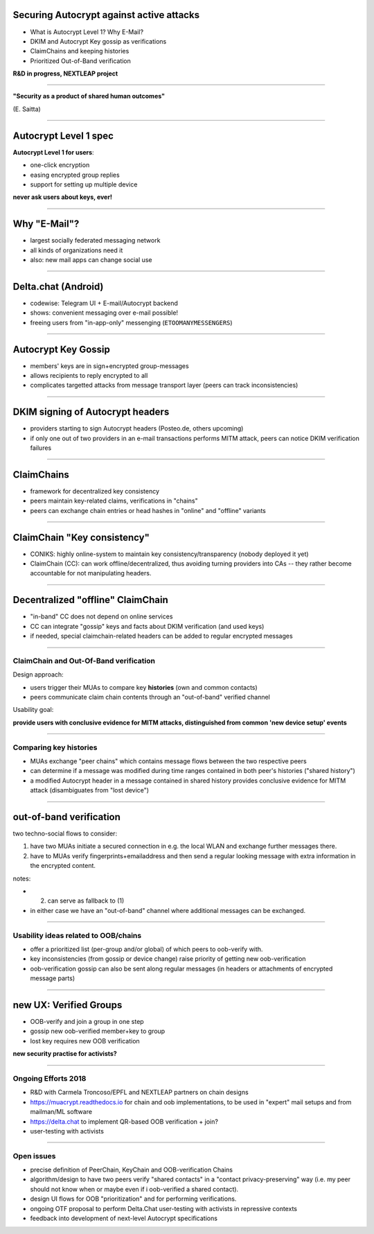 
Securing Autocrypt against active attacks
=============================================

- What is Autocrypt Level 1? Why E-Mail?

- DKIM and Autocrypt Key gossip as verifications

- ClaimChains and keeping histories

- Prioritized Out-of-Band verification

**R&D in progress, NEXTLEAP project**

----

.. image:: img/triangle.png
   :width: 110%

**"Security as a product of shared human outcomes"**

(E. Saitta)

----

Autocrypt Level 1 spec
========================================

**Autocrypt Level 1 for users**:

- one-click encryption

- easing encrypted group replies

- support for setting up multiple device

**never ask users about keys, ever!**

----

Why "E-Mail"?
=====================

- largest socially federated messaging network

- all kinds of organizations need it

- also: new mail apps can change social use

----

Delta.chat (Android)
==========================

- codewise: Telegram UI + E-mail/Autocrypt backend

- shows: convenient messaging over e-mail possible!

- freeing users from "in-app-only" messenging
  (``ETOOMANYMESSENGERS``)

----

Autocrypt Key Gossip
======================

- members' keys are in sign+encrypted group-messages

- allows recipients to reply encrypted to all

- complicates targetted attacks from message transport layer
  (peers can track inconsistencies)

----

DKIM signing of Autocrypt headers
=================================

- providers starting to sign Autocrypt headers
  (Posteo.de, others upcoming)

- if only one out of two providers in an e-mail transactions
  performs MITM attack, peers can notice DKIM verification
  failures

----

ClaimChains
==================

- framework for decentralized key consistency

- peers maintain key-related claims, verifications
  in "chains"

- peers can exchange chain entries or head hashes
  in "online" and "offline" variants

----

ClaimChain "Key consistency"
=================================

- CONIKS: highly online-system to maintain
  key consistency/transparency
  (nobody deployed it yet)

- ClaimChain (CC): can work offline/decentralized,
  thus avoiding turning providers into CAs -- they
  rather become accountable for not manipulating
  headers.

----

Decentralized "offline" ClaimChain
==================================

- "in-band" CC does not depend on online services

- CC can integrate "gossip" keys and facts about
  DKIM verification (and used keys)

- if needed, special claimchain-related headers
  can be added to regular encrypted messages

----

ClaimChain and Out-Of-Band verification
---------------------------------------

Design approach:

- users trigger their MUAs to compare
  key **histories** (own and common contacts)

- peers communicate claim chain contents
  through an "out-of-band" verified channel

Usability goal:

**provide users with conclusive evidence for
MITM attacks, distinguished from common
'new device setup' events**

----

Comparing key histories
-----------------------

- MUAs exchange "peer chains" which contains
  message flows between the two respective peers

- can determine if a message was modified during
  time ranges contained in both peer's histories
  ("shared history")

- a modified Autocrypt header in a message contained
  in shared history provides conclusive evidence
  for MITM attack (disambiguates from "lost device")

----

out-of-band verification
=========================

two techno-social flows to consider:

(1) have two MUAs initiate a secured connection
    in e.g. the local WLAN and exchange further
    messages there.

(2) have to MUAs verify fingerprints+emailaddress
    and then send a regular looking message with extra
    information in the encrypted content.

notes:

- (2) can serve as fallback to (1)

- in either case we have an "out-of-band" channel
  where additional messages can be exchanged.

----

Usability ideas related to OOB/chains
-------------------------------------

- offer a prioritized list (per-group and/or global)
  of which peers to oob-verify with.

- key inconsistencies (from gossip or device change)
  raise priority of getting new oob-verification

- oob-verification gossip can also be sent along
  regular messages (in headers or attachments
  of encrypted message parts)


----

new UX: Verified Groups
==========================================

- OOB-verify and join a group in one step

- gossip new oob-verified member+key to group

- lost key requires new OOB verification

**new security practise for activists?**

----

Ongoing Efforts 2018
----------------------------

- R&D with Carmela Troncoso/EPFL and
  NEXTLEAP partners on chain designs

- https://muacrypt.readthedocs.io for
  chain and oob implementations, to be used in
  "expert" mail setups and from mailman/ML software

- https://delta.chat to implement QR-based OOB
  verification + join?

- user-testing with activists

----




Open issues
-------------------------------------

- precise definition of PeerChain, KeyChain
  and OOB-verification Chains

- algorithm/design to have two peers verify
  "shared contacts" in a "contact privacy-preserving"
  way (i.e. my peer should not know when or maybe even
  if i oob-verified a shared contact).

- design UI flows for OOB "prioritization"
  and for performing verifications.

- ongoing OTF proposal to perform Delta.Chat
  user-testing with activists in repressive contexts

- feedback into development of next-level
  Autocrypt specifications
